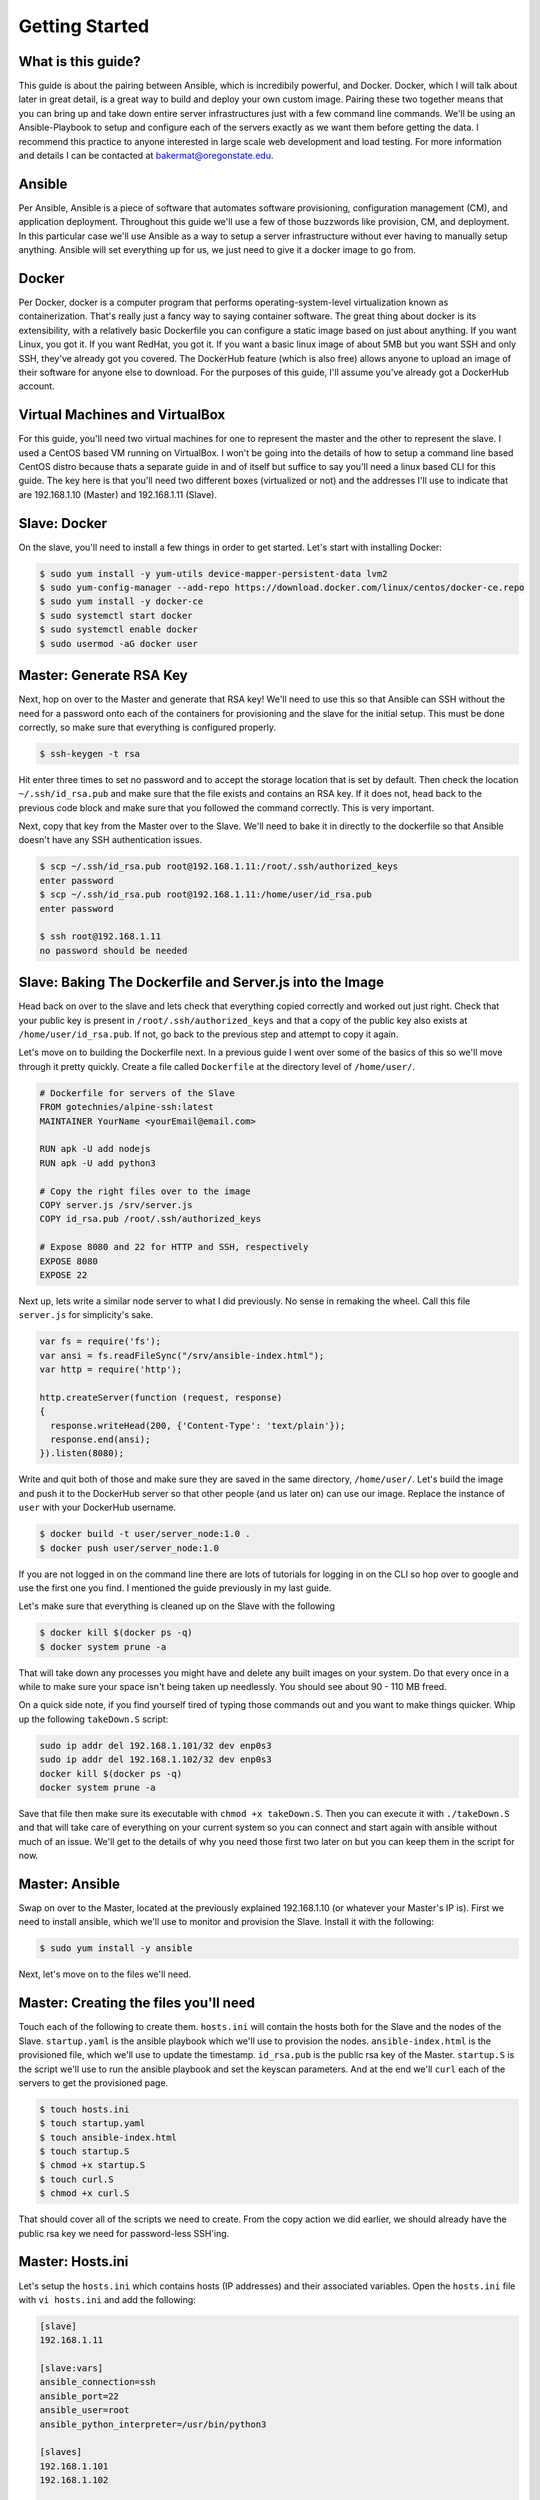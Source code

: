 Getting Started
===============

What is this guide?
````````
This guide is about the pairing between Ansible, which is incredibily powerful, and Docker. Docker, which I will talk about later in great detail, is a great way to build and deploy your own custom image. Pairing these two together means that you can bring up and take down entire server infrastructures just with a few command line commands. We'll be using an Ansible-Playbook to setup and configure each of the servers exactly as we want them before getting the data. I recommend this practice to anyone interested in large scale web development and load testing. For more information and details I can be contacted at bakermat@oregonstate.edu.

Ansible
````````
Per Ansible, Ansible is a piece of software that automates software provisioning, configuration management (CM), and application deployment. Throughout this guide we'll use a few of those buzzwords like provision, CM, and deployment. In this particular case we'll use Ansible as a way to setup a server infrastructure without ever having to manually setup anything. Ansible will set everything up for us, we just need to give it a docker image to go from.

Docker
````````
Per Docker, docker is a computer program that performs operating-system-level virtualization known as containerization. That's really just a fancy way to saying container software. The great thing about docker is its extensibility, with a relatively basic Dockerfile you can configure a static image based on just about anything. If you want Linux, you got it. If you want RedHat, you got it. If you want a basic linux image of about 5MB but you want SSH and only SSH, they've already got you covered. The DockerHub feature (which is also free) allows anyone to upload an image of their software for anyone else to download. For the purposes of this guide, I'll assume you've already got a DockerHub account.

Virtual Machines and VirtualBox
````````
For this guide, you'll need two virtual machines for one to represent the master and the other to represent the slave. I used a CentOS based VM running on VirtualBox. I won't be going into the details of how to setup a command line based CentOS distro because thats a separate guide in and of itself but suffice to say you'll need a linux based CLI for this guide. The key here is that you'll need two different boxes (virtualized or not) and the addresses I'll use to indicate that are 192.168.1.10 (Master) and 192.168.1.11 (Slave).

Slave: Docker
````````
On the slave, you'll need to install a few things in order to get started. Let's start with installing Docker:

.. code-block:: bash

  $ sudo yum install -y yum-utils device-mapper-persistent-data lvm2
  $ sudo yum-config-manager --add-repo https://download.docker.com/linux/centos/docker-ce.repo
  $ sudo yum install -y docker-ce
  $ sudo systemctl start docker
  $ sudo systemctl enable docker
  $ sudo usermod -aG docker user

Master: Generate RSA Key
````````
Next, hop on over to the Master and generate that RSA key! We'll need to use this so that Ansible can SSH without the need for a password onto each of the containers for provisioning and the slave for the initial setup. This must be done correctly, so make sure that everything is configured properly.

.. code-block:: bash

  $ ssh-keygen -t rsa
  
Hit enter three times to set no password and to accept the storage location that is set by default. Then check the location ``~/.ssh/id_rsa.pub`` and make sure that the file exists and contains an RSA key. If it does not, head back to the previous code block and make sure that you followed the command correctly. This is very important.

Next, copy that key from the Master over to the Slave. We'll need to bake it in directly to the dockerfile so that Ansible doesn't have any SSH authentication issues.

.. code-block:: bash

  $ scp ~/.ssh/id_rsa.pub root@192.168.1.11:/root/.ssh/authorized_keys
  enter password
  $ scp ~/.ssh/id_rsa.pub root@192.168.1.11:/home/user/id_rsa.pub
  enter password
  
  $ ssh root@192.168.1.11
  no password should be needed
  
Slave: Baking The Dockerfile and Server.js into the Image
````````
Head back on over to the slave and lets check that everything copied correctly and worked out just right. Check that your public key is present in ``/root/.ssh/authorized_keys`` and that a copy of the public key also exists at ``/home/user/id_rsa.pub``. If not, go back to the previous step and attempt to copy it again.

Let's move on to building the Dockerfile next. In a previous guide I went over some of the basics of this so we'll move through it pretty quickly. Create a file called ``Dockerfile`` at the directory level of ``/home/user/``. 

.. code-block:: txt

  # Dockerfile for servers of the Slave
  FROM gotechnies/alpine-ssh:latest
  MAINTAINER YourName <yourEmail@email.com>
  
  RUN apk -U add nodejs
  RUN apk -U add python3
  
  # Copy the right files over to the image
  COPY server.js /srv/server.js
  COPY id_rsa.pub /root/.ssh/authorized_keys
  
  # Expose 8080 and 22 for HTTP and SSH, respectively
  EXPOSE 8080
  EXPOSE 22
  
Next up, lets write a similar node server to what I did previously. No sense in remaking the wheel. Call this file ``server.js`` for simplicity's sake.

.. code-block:: txt

  var fs = require('fs');
  var ansi = fs.readFileSync("/srv/ansible-index.html");
  var http = require('http');
  
  http.createServer(function (request, response)
  {
    response.writeHead(200, {'Content-Type': 'text/plain'});
    response.end(ansi);
  }).listen(8080);

Write and quit both of those and make sure they are saved in the same directory, ``/home/user/``. Let's build the image and push it to the DockerHub server so that other people (and us later on) can use our image. Replace the instance of ``user`` with your DockerHub username.

.. code-block:: bash

  $ docker build -t user/server_node:1.0 .
  $ docker push user/server_node:1.0
  
If you are not logged in on the command line there are lots of tutorials for logging in on the CLI so hop over to google and use the first one you find. I mentioned the guide previously in my last guide.

Let's make sure that everything is cleaned up on the Slave with the following

.. code-block:: bash

  $ docker kill $(docker ps -q)
  $ docker system prune -a
  
That will take down any processes you might have and delete any built images on your system. Do that every once in a while to make sure your space isn't being taken up needlessly. You should see about 90 - 110 MB freed. 

On a quick side note, if you find yourself tired of typing those commands out and you want to make things quicker. Whip up the following ``takeDown.S`` script:

.. code-block:: txt

  sudo ip addr del 192.168.1.101/32 dev enp0s3
  sudo ip addr del 192.168.1.102/32 dev enp0s3
  docker kill $(docker ps -q)
  docker system prune -a
  
Save that file then make sure its executable with ``chmod +x takeDown.S``. Then you can execute it with ``./takeDown.S`` and that will take care of everything on your current system so you can connect and start again with ansible without much of an issue. We'll get to the details of why you need those first two later on but you can keep them in the script for now.

Master: Ansible
````````
Swap on over to the Master, located at the previously explained 192.168.1.10 (or whatever your Master's IP is). First we need to install ansible, which we'll use to monitor and provision the Slave. Install it with the following:

.. code-block:: bash

  $ sudo yum install -y ansible
  
Next, let's move on to the files we'll need.

Master: Creating the files you'll need
````````
Touch each of the following to create them. ``hosts.ini`` will contain the hosts both for the Slave and the nodes of the Slave. ``startup.yaml`` is the ansible playbook which we'll use to provision the nodes. ``ansible-index.html`` is the provisioned file, which we'll use to update the timestamp. ``id_rsa.pub`` is the public rsa key of the Master. ``startup.S`` is the script we'll use to run the ansible playbook and set the keyscan parameters. And at the end we'll ``curl`` each of the servers to get the provisioned page.

.. code-block:: bash

  $ touch hosts.ini
  $ touch startup.yaml
  $ touch ansible-index.html
  $ touch startup.S
  $ chmod +x startup.S
  $ touch curl.S
  $ chmod +x curl.S
  
That should cover all of the scripts we need to create. From the copy action we did earlier, we should already have the public rsa key we need for password-less SSH'ing.

Master: Hosts.ini
````````

Let's setup the ``hosts.ini`` which contains hosts (IP addresses) and their associated variables. Open the ``hosts.ini`` file with ``vi hosts.ini`` and add the following:

.. code-block:: txt

  [slave]
  192.168.1.11
  
  [slave:vars]
  ansible_connection=ssh
  ansible_port=22
  ansible_user=root
  ansible_python_interpreter=/usr/bin/python3
  
  [slaves]
  192.168.1.101
  192.168.1.102
  
  [slaves:vars]
  ansible_connection=ssh
  ansible_port=50222
  ansible_user=root
  ansible_python_interpreter=/usr/bin/python3
  
To briefly explain; the ``[slave]`` block is the IP of the Slave box we setup earlier and the ``[vars]`` block concerns how ansible will connect and make changes. As usual, we have't changed much from the basic ansible setup: connect over SSH to root and use the python3 interpreter is all this says.
  

Master: Startup.yaml Playbook
````````
Let's get more complicated! The ansible playbook is a file thats built in the Yet Another Markup Language (YAML) format. Its a bit wierd but it works and that's all we care about. Remember that ``.yaml`` file we used ``touch`` on earlier? Let's open that up with ``vi startup.yaml``. Recall: ansible uses spacing as a way to delinate meaning, so don't mess up the spacing.

.. code-block:: txt

  ---
  - hosts: slave
    gather_facts: no
    become: true
    tasks:
    - name: Start server 1
      raw: ip addr add 192.168.1.101 dev enp0s3 && docker run -d --rm --name server1 -p 192.168.1.101:8080:8080 -p 192.168.1.101:50222:22 user/server_node:1.0
    - name: Start server 2
      raw: ip addr add 192.168.1.102 dev enp0s3 && docker run -d --rm --name server2 -p 192.168.1.102:8080:8080 -p 192.168.1.102:50222:22 user/server_node:1.0
      
  - hosts: slaves
    gather_facts: no
    become: true
    tasks:
    - name: Add index into place on the slave
      template:
        src: ansible-index.html
        dest: /srv/ansible-index.html
    - name: Install the forever tool
      raw: npm install -g forever
    - name: Run the slave server
      forever start /srv/server.js

I know that was quite a lot to add to your ansible playbook but lets take a moment and briefly walk through it. In the ``hosts`` section that specifies which hosts we are talking about (again from the hosts.ini file from earlier). So we start with the Slave node (which has nothing running on it) and we choose not to ``gather_facts``. Gather_facts gathers data about the host but the issue with it is that it might fail due to a lack of python. So we skip it for now. Next up is ``become``, which we need because ``become`` indicates to ansible that it should ``become`` root. The ``tasks`` block concerns everything that ansible will have to take care of for that set of hosts (in this case just the Slave). There are two listed tasks and ansible will run both of them directly on the Slave. The first adds an IP address interface and then runs the first docker server and then second does the same but with a different IP address. 


On the next set of hosts the commands are quite a bit different. The hosts, indicated by ``slaves`` are the hosts of the nodes running on the Slaves each at ``192.168.1.101`` and ``192.168.1.102`` respectively. Just like the main Slave, we choose to not gather facts about the hosts and we choose to become root. Next we ``template`` our index into place (which I'll detail what to put in there later) and then we install the ``npm`` tool known as ``forever``. The ``forever`` tool allows things like nodejs to run in the background forever, which is exactly what we need. And finally, we run the server.js file we made earlier using the ``forever`` tool.

Master: Ansible-index.html
````````
Let's next create the ``ansible-index.html`` file which as we just saw in the ansible playbook we will ``template`` using the ``template`` source and destination function. Let's open it up using ``vi ansible-index.html`` and add the following:

.. code-block:: html

  <html>
  <head><title>Slave Docker Server</title></head>
  <body>
  <p>Templated page from Ansible</p>
  <p>Last provisioned on {{ template_run_date }}</p>
  </body>
  </html>
  
This is a very basic html page that will be served up by our nodejs server after being templated by ansible. You can add whatever you might like to make it a little more exciting but the only thing we're going to do is just ``template`` it later on and ``curl`` it.

Master: Startup Script
````````
Next, lets open up that startup bash script and add a few important things to make it easier on ourselves later on. Open it with ``vi startup.S`` and add the following:

.. code-block:: txt

  #!/bin/bash
  clear
  export ANSIBLE_HOST_KEY_CHECKING=false
  ssh-keyscan 192.168.1.11 >> ~/.ssh/known_hosts
  ansible-playbook startup.yaml -i hosts.ini
  
Let's walk through exactly what this script is doing. 

Master: Curl Each Server
````````


Troubleshooting: Connecting Over SSH to each container
````````

Troubleshooting: Provisioning Each Container
````````

Troubleshooting: Serving the Correct page
````````

Troubleshooting: Installing packages
````````

